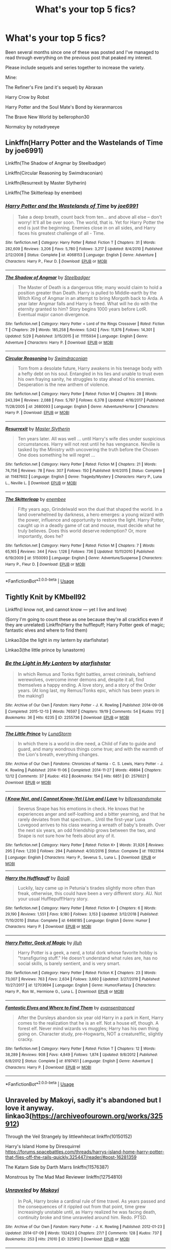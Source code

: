 #+TITLE: What's your top 5 fics?

* What's your top 5 fics?
:PROPERTIES:
:Author: tyler-p-wilson
:Score: 11
:DateUnix: 1594039332.0
:DateShort: 2020-Jul-06
:FlairText: Discussion
:END:
Been several months since one of these was posted and I've managed to read through everything on the previous post that peaked my interest.

Please include sequels and series together to increase the variety.

Mine:

The Refiner's Fire (and it's sequel) by Abraxan

Harry Crow by Robst

Harry Potter and the Soul Mate's Bond by kieranmarcos

The Brave New World by bellerophon30

Normalcy by notadryeeye


** Linkffn(Harry Potter and the Wastelands of Time by joe6991)

Linkffn(The Shadow of Angmar by Steelbadger)

Linkffn(Circular Reasoning by Swimdraconian)

Linkffn(Resurrexit by Master Slytherin)

Linkffn(The Skitterleap by enembee)
:PROPERTIES:
:Author: blandge
:Score: 4
:DateUnix: 1594051809.0
:DateShort: 2020-Jul-06
:END:

*** [[https://www.fanfiction.net/s/4068153/1/][*/Harry Potter and the Wastelands of Time/*]] by [[https://www.fanfiction.net/u/557425/joe6991][/joe6991/]]

#+begin_quote
  Take a deep breath, count back from ten... and above all else -- don't worry! It'll all be over soon. The world, that is. Yet for Harry Potter the end is just the beginning. Enemies close in on all sides, and Harry faces his greatest challenge of all - Time.
#+end_quote

^{/Site/:} ^{fanfiction.net} ^{*|*} ^{/Category/:} ^{Harry} ^{Potter} ^{*|*} ^{/Rated/:} ^{Fiction} ^{T} ^{*|*} ^{/Chapters/:} ^{31} ^{*|*} ^{/Words/:} ^{282,609} ^{*|*} ^{/Reviews/:} ^{3,206} ^{*|*} ^{/Favs/:} ^{5,780} ^{*|*} ^{/Follows/:} ^{3,217} ^{*|*} ^{/Updated/:} ^{8/4/2010} ^{*|*} ^{/Published/:} ^{2/12/2008} ^{*|*} ^{/Status/:} ^{Complete} ^{*|*} ^{/id/:} ^{4068153} ^{*|*} ^{/Language/:} ^{English} ^{*|*} ^{/Genre/:} ^{Adventure} ^{*|*} ^{/Characters/:} ^{Harry} ^{P.,} ^{Fleur} ^{D.} ^{*|*} ^{/Download/:} ^{[[http://www.ff2ebook.com/old/ffn-bot/index.php?id=4068153&source=ff&filetype=epub][EPUB]]} ^{or} ^{[[http://www.ff2ebook.com/old/ffn-bot/index.php?id=4068153&source=ff&filetype=mobi][MOBI]]}

--------------

[[https://www.fanfiction.net/s/11115934/1/][*/The Shadow of Angmar/*]] by [[https://www.fanfiction.net/u/5291694/Steelbadger][/Steelbadger/]]

#+begin_quote
  The Master of Death is a dangerous title; many would claim to hold a position greater than Death. Harry is pulled to Middle-earth by the Witch King of Angmar in an attempt to bring Morgoth back to Arda. A year later Angmar falls and Harry is freed. What will he do with the eternity granted to him? Story begins 1000 years before LotR. Eventual major canon divergence.
#+end_quote

^{/Site/:} ^{fanfiction.net} ^{*|*} ^{/Category/:} ^{Harry} ^{Potter} ^{+} ^{Lord} ^{of} ^{the} ^{Rings} ^{Crossover} ^{*|*} ^{/Rated/:} ^{Fiction} ^{T} ^{*|*} ^{/Chapters/:} ^{29} ^{*|*} ^{/Words/:} ^{185,258} ^{*|*} ^{/Reviews/:} ^{5,042} ^{*|*} ^{/Favs/:} ^{11,876} ^{*|*} ^{/Follows/:} ^{14,301} ^{*|*} ^{/Updated/:} ^{5/29} ^{*|*} ^{/Published/:} ^{3/15/2015} ^{*|*} ^{/id/:} ^{11115934} ^{*|*} ^{/Language/:} ^{English} ^{*|*} ^{/Genre/:} ^{Adventure} ^{*|*} ^{/Characters/:} ^{Harry} ^{P.} ^{*|*} ^{/Download/:} ^{[[http://www.ff2ebook.com/old/ffn-bot/index.php?id=11115934&source=ff&filetype=epub][EPUB]]} ^{or} ^{[[http://www.ff2ebook.com/old/ffn-bot/index.php?id=11115934&source=ff&filetype=mobi][MOBI]]}

--------------

[[https://www.fanfiction.net/s/2680093/1/][*/Circular Reasoning/*]] by [[https://www.fanfiction.net/u/513750/Swimdraconian][/Swimdraconian/]]

#+begin_quote
  Torn from a desolate future, Harry awakens in his teenage body with a hefty debt on his soul. Entangled in his lies and unable to trust even his own fraying sanity, he struggles to stay ahead of his enemies. Desperation is the new anthem of violence.
#+end_quote

^{/Site/:} ^{fanfiction.net} ^{*|*} ^{/Category/:} ^{Harry} ^{Potter} ^{*|*} ^{/Rated/:} ^{Fiction} ^{M} ^{*|*} ^{/Chapters/:} ^{28} ^{*|*} ^{/Words/:} ^{243,394} ^{*|*} ^{/Reviews/:} ^{2,088} ^{*|*} ^{/Favs/:} ^{5,787} ^{*|*} ^{/Follows/:} ^{6,378} ^{*|*} ^{/Updated/:} ^{4/16/2017} ^{*|*} ^{/Published/:} ^{11/28/2005} ^{*|*} ^{/id/:} ^{2680093} ^{*|*} ^{/Language/:} ^{English} ^{*|*} ^{/Genre/:} ^{Adventure/Horror} ^{*|*} ^{/Characters/:} ^{Harry} ^{P.} ^{*|*} ^{/Download/:} ^{[[http://www.ff2ebook.com/old/ffn-bot/index.php?id=2680093&source=ff&filetype=epub][EPUB]]} ^{or} ^{[[http://www.ff2ebook.com/old/ffn-bot/index.php?id=2680093&source=ff&filetype=mobi][MOBI]]}

--------------

[[https://www.fanfiction.net/s/11487602/1/][*/Resurrexit/*]] by [[https://www.fanfiction.net/u/471812/Master-Slytherin][/Master Slytherin/]]

#+begin_quote
  Ten years later. All was well ... until Harry's wife dies under suspicious circumstances. Harry will not rest until he has vengeance. Neville is tasked by the Ministry with uncovering the truth before the Chosen One does something he will regret ...
#+end_quote

^{/Site/:} ^{fanfiction.net} ^{*|*} ^{/Category/:} ^{Harry} ^{Potter} ^{*|*} ^{/Rated/:} ^{Fiction} ^{M} ^{*|*} ^{/Chapters/:} ^{21} ^{*|*} ^{/Words/:} ^{74,756} ^{*|*} ^{/Reviews/:} ^{78} ^{*|*} ^{/Favs/:} ^{307} ^{*|*} ^{/Follows/:} ^{150} ^{*|*} ^{/Published/:} ^{9/4/2015} ^{*|*} ^{/Status/:} ^{Complete} ^{*|*} ^{/id/:} ^{11487602} ^{*|*} ^{/Language/:} ^{English} ^{*|*} ^{/Genre/:} ^{Tragedy/Mystery} ^{*|*} ^{/Characters/:} ^{Harry} ^{P.,} ^{Luna} ^{L.,} ^{Neville} ^{L.} ^{*|*} ^{/Download/:} ^{[[http://www.ff2ebook.com/old/ffn-bot/index.php?id=11487602&source=ff&filetype=epub][EPUB]]} ^{or} ^{[[http://www.ff2ebook.com/old/ffn-bot/index.php?id=11487602&source=ff&filetype=mobi][MOBI]]}

--------------

[[https://www.fanfiction.net/s/5150093/1/][*/The Skitterleap/*]] by [[https://www.fanfiction.net/u/980211/enembee][/enembee/]]

#+begin_quote
  Fifty years ago, Grindelwald won the duel that shaped the world. In a land overwhelmed by darkness, a hero emerges: a young wizard with the power, influence and opportunity to restore the light. Harry Potter, caught up in a deadly game of cat and mouse, must decide what he truly believes. Does this world deserve redemption? Or, more importantly, does he?
#+end_quote

^{/Site/:} ^{fanfiction.net} ^{*|*} ^{/Category/:} ^{Harry} ^{Potter} ^{*|*} ^{/Rated/:} ^{Fiction} ^{M} ^{*|*} ^{/Chapters/:} ^{7} ^{*|*} ^{/Words/:} ^{65,165} ^{*|*} ^{/Reviews/:} ^{344} ^{*|*} ^{/Favs/:} ^{1,126} ^{*|*} ^{/Follows/:} ^{736} ^{*|*} ^{/Updated/:} ^{10/11/2010} ^{*|*} ^{/Published/:} ^{6/19/2009} ^{*|*} ^{/id/:} ^{5150093} ^{*|*} ^{/Language/:} ^{English} ^{*|*} ^{/Genre/:} ^{Adventure/Suspense} ^{*|*} ^{/Characters/:} ^{Harry} ^{P.,} ^{Fleur} ^{D.} ^{*|*} ^{/Download/:} ^{[[http://www.ff2ebook.com/old/ffn-bot/index.php?id=5150093&source=ff&filetype=epub][EPUB]]} ^{or} ^{[[http://www.ff2ebook.com/old/ffn-bot/index.php?id=5150093&source=ff&filetype=mobi][MOBI]]}

--------------

*FanfictionBot*^{2.0.0-beta} | [[https://github.com/tusing/reddit-ffn-bot/wiki/Usage][Usage]]
:PROPERTIES:
:Author: FanfictionBot
:Score: 2
:DateUnix: 1594051826.0
:DateShort: 2020-Jul-06
:END:


** Tightly Knit by KMbell92

Linkffn(I know not, and cannot know --- yet I live and love)

(Sorry I'm going to count these as one because they're all crackfics even if they are unrelated) Linkffn(Harry the hufflepuff; Harry Potter geek of magic; fantastic elves and where to find them)

Linkao3(be the light in my lantern by starfishstar)

Linkao3(the little prince by lunastorm)
:PROPERTIES:
:Author: wave-or-particle
:Score: 2
:DateUnix: 1594043934.0
:DateShort: 2020-Jul-06
:END:

*** [[https://archiveofourown.org/works/2255736][*/Be the Light in My Lantern/*]] by [[https://www.archiveofourown.org/users/starfishstar/pseuds/starfishstar][/starfishstar/]]

#+begin_quote
  In which Remus and Tonks fight battles, arrest criminals, befriend werewolves, overcome inner demons and, despite it all, find themselves a happy ending. A love story, and a story of the Order years. (At long last, my Remus/Tonks epic, which has been years in the making!)
#+end_quote

^{/Site/:} ^{Archive} ^{of} ^{Our} ^{Own} ^{*|*} ^{/Fandom/:} ^{Harry} ^{Potter} ^{-} ^{J.} ^{K.} ^{Rowling} ^{*|*} ^{/Published/:} ^{2014-09-06} ^{*|*} ^{/Completed/:} ^{2015-12-13} ^{*|*} ^{/Words/:} ^{76597} ^{*|*} ^{/Chapters/:} ^{19/19} ^{*|*} ^{/Comments/:} ^{54} ^{*|*} ^{/Kudos/:} ^{172} ^{*|*} ^{/Bookmarks/:} ^{36} ^{*|*} ^{/Hits/:} ^{6235} ^{*|*} ^{/ID/:} ^{2255736} ^{*|*} ^{/Download/:} ^{[[https://archiveofourown.org/downloads/2255736/Be%20the%20Light%20in%20My.epub?updated_at=1587865863][EPUB]]} ^{or} ^{[[https://archiveofourown.org/downloads/2255736/Be%20the%20Light%20in%20My.mobi?updated_at=1587865863][MOBI]]}

--------------

[[https://archiveofourown.org/works/2576021][*/The Little Prince/*]] by [[https://www.archiveofourown.org/users/LunaStorm/pseuds/LunaStorm][/LunaStorm/]]

#+begin_quote
  In which there is a world in dire need, a Child of Fate to guide and guard, and many wondrous things come true; and with the warmth of the Lion's breath, everything changes.
#+end_quote

^{/Site/:} ^{Archive} ^{of} ^{Our} ^{Own} ^{*|*} ^{/Fandoms/:} ^{Chronicles} ^{of} ^{Narnia} ^{-} ^{C.} ^{S.} ^{Lewis,} ^{Harry} ^{Potter} ^{-} ^{J.} ^{K.} ^{Rowling} ^{*|*} ^{/Published/:} ^{2014-11-06} ^{*|*} ^{/Completed/:} ^{2014-11-27} ^{*|*} ^{/Words/:} ^{49894} ^{*|*} ^{/Chapters/:} ^{12/12} ^{*|*} ^{/Comments/:} ^{37} ^{*|*} ^{/Kudos/:} ^{452} ^{*|*} ^{/Bookmarks/:} ^{154} ^{*|*} ^{/Hits/:} ^{6851} ^{*|*} ^{/ID/:} ^{2576021} ^{*|*} ^{/Download/:} ^{[[https://archiveofourown.org/downloads/2576021/The%20Little%20Prince.epub?updated_at=1572860677][EPUB]]} ^{or} ^{[[https://archiveofourown.org/downloads/2576021/The%20Little%20Prince.mobi?updated_at=1572860677][MOBI]]}

--------------

[[https://www.fanfiction.net/s/11923164/1/][*/I Know Not, and I Cannot Know--Yet I Live and I Love/*]] by [[https://www.fanfiction.net/u/7794370/billowsandsmoke][/billowsandsmoke/]]

#+begin_quote
  Severus Snape has his emotions in check. He knows that he experiences anger and self-loathing and a bitter yearning, and that he rarely deviates from that spectrum... Until the first-year Luna Lovegood arrives to his class wearing a wreath of baby's breath. Over the next six years, an odd friendship grows between the two, and Snape is not sure how he feels about any of it.
#+end_quote

^{/Site/:} ^{fanfiction.net} ^{*|*} ^{/Category/:} ^{Harry} ^{Potter} ^{*|*} ^{/Rated/:} ^{Fiction} ^{K+} ^{*|*} ^{/Words/:} ^{31,926} ^{*|*} ^{/Reviews/:} ^{295} ^{*|*} ^{/Favs/:} ^{1,230} ^{*|*} ^{/Follows/:} ^{294} ^{*|*} ^{/Published/:} ^{4/30/2016} ^{*|*} ^{/Status/:} ^{Complete} ^{*|*} ^{/id/:} ^{11923164} ^{*|*} ^{/Language/:} ^{English} ^{*|*} ^{/Characters/:} ^{Harry} ^{P.,} ^{Severus} ^{S.,} ^{Luna} ^{L.} ^{*|*} ^{/Download/:} ^{[[http://www.ff2ebook.com/old/ffn-bot/index.php?id=11923164&source=ff&filetype=epub][EPUB]]} ^{or} ^{[[http://www.ff2ebook.com/old/ffn-bot/index.php?id=11923164&source=ff&filetype=mobi][MOBI]]}

--------------

[[https://www.fanfiction.net/s/6466185/1/][*/Harry the Hufflepuff/*]] by [[https://www.fanfiction.net/u/943028/BajaB][/BajaB/]]

#+begin_quote
  Luckily, lazy came up in Petunia's tirades slightly more often than freak, otherwise, this could have been a very different story. AU. Not your usual Hufflepuff!Harry story.
#+end_quote

^{/Site/:} ^{fanfiction.net} ^{*|*} ^{/Category/:} ^{Harry} ^{Potter} ^{*|*} ^{/Rated/:} ^{Fiction} ^{K+} ^{*|*} ^{/Chapters/:} ^{6} ^{*|*} ^{/Words/:} ^{29,190} ^{*|*} ^{/Reviews/:} ^{1,551} ^{*|*} ^{/Favs/:} ^{9,180} ^{*|*} ^{/Follows/:} ^{3,153} ^{*|*} ^{/Updated/:} ^{3/12/2018} ^{*|*} ^{/Published/:} ^{11/10/2010} ^{*|*} ^{/Status/:} ^{Complete} ^{*|*} ^{/id/:} ^{6466185} ^{*|*} ^{/Language/:} ^{English} ^{*|*} ^{/Genre/:} ^{Humor} ^{*|*} ^{/Characters/:} ^{Harry} ^{P.} ^{*|*} ^{/Download/:} ^{[[http://www.ff2ebook.com/old/ffn-bot/index.php?id=6466185&source=ff&filetype=epub][EPUB]]} ^{or} ^{[[http://www.ff2ebook.com/old/ffn-bot/index.php?id=6466185&source=ff&filetype=mobi][MOBI]]}

--------------

[[https://www.fanfiction.net/s/12703694/1/][*/Harry Potter, Geek of Magic/*]] by [[https://www.fanfiction.net/u/9395907/jlluh][/jlluh/]]

#+begin_quote
  Harry Potter is a geek, a nerd, a total dork whose favorite hobby is "transfiguring stuff." He doesn't understand what rules are, has no social skills, is barely sentient, and is very smart.
#+end_quote

^{/Site/:} ^{fanfiction.net} ^{*|*} ^{/Category/:} ^{Harry} ^{Potter} ^{*|*} ^{/Rated/:} ^{Fiction} ^{K} ^{*|*} ^{/Chapters/:} ^{23} ^{*|*} ^{/Words/:} ^{73,007} ^{*|*} ^{/Reviews/:} ^{763} ^{*|*} ^{/Favs/:} ^{2,634} ^{*|*} ^{/Follows/:} ^{3,660} ^{*|*} ^{/Updated/:} ^{3/27/2019} ^{*|*} ^{/Published/:} ^{10/27/2017} ^{*|*} ^{/id/:} ^{12703694} ^{*|*} ^{/Language/:} ^{English} ^{*|*} ^{/Genre/:} ^{Humor/Fantasy} ^{*|*} ^{/Characters/:} ^{Harry} ^{P.,} ^{Ron} ^{W.,} ^{Hermione} ^{G.,} ^{Luna} ^{L.} ^{*|*} ^{/Download/:} ^{[[http://www.ff2ebook.com/old/ffn-bot/index.php?id=12703694&source=ff&filetype=epub][EPUB]]} ^{or} ^{[[http://www.ff2ebook.com/old/ffn-bot/index.php?id=12703694&source=ff&filetype=mobi][MOBI]]}

--------------

[[https://www.fanfiction.net/s/8197451/1/][*/Fantastic Elves and Where to Find Them/*]] by [[https://www.fanfiction.net/u/651163/evansentranced][/evansentranced/]]

#+begin_quote
  After the Dursleys abandon six year old Harry in a park in Kent, Harry comes to the realization that he is an elf. Not a house elf, though. A forest elf. Never mind wizards vs muggles; Harry has his own thing going on. Character study, pre-Hogwarts, NOT a creature!fic, slightly cracky.
#+end_quote

^{/Site/:} ^{fanfiction.net} ^{*|*} ^{/Category/:} ^{Harry} ^{Potter} ^{*|*} ^{/Rated/:} ^{Fiction} ^{T} ^{*|*} ^{/Chapters/:} ^{12} ^{*|*} ^{/Words/:} ^{38,289} ^{*|*} ^{/Reviews/:} ^{908} ^{*|*} ^{/Favs/:} ^{4,849} ^{*|*} ^{/Follows/:} ^{1,874} ^{*|*} ^{/Updated/:} ^{9/8/2012} ^{*|*} ^{/Published/:} ^{6/8/2012} ^{*|*} ^{/Status/:} ^{Complete} ^{*|*} ^{/id/:} ^{8197451} ^{*|*} ^{/Language/:} ^{English} ^{*|*} ^{/Genre/:} ^{Adventure} ^{*|*} ^{/Characters/:} ^{Harry} ^{P.} ^{*|*} ^{/Download/:} ^{[[http://www.ff2ebook.com/old/ffn-bot/index.php?id=8197451&source=ff&filetype=epub][EPUB]]} ^{or} ^{[[http://www.ff2ebook.com/old/ffn-bot/index.php?id=8197451&source=ff&filetype=mobi][MOBI]]}

--------------

*FanfictionBot*^{2.0.0-beta} | [[https://github.com/tusing/reddit-ffn-bot/wiki/Usage][Usage]]
:PROPERTIES:
:Author: FanfictionBot
:Score: 2
:DateUnix: 1594043978.0
:DateShort: 2020-Jul-06
:END:


** Unraveled by Makoyi, sadly it's abandoned but I love it anyway. linkao3([[https://archiveofourown.org/works/325912]])

Through the Veil Strangely by littlewhitecat linkffn(10150152)

Harry's Island Home by Diresquirrel [[https://forums.spacebattles.com/threads/harrys-island-home-harry-potter-that-flies-off-the-rails-quickly.325447/reader/#post-16281359]]

The Katarn Side by Darth Marrs linkffn(11576387)

Monstrous by The Mad Mad Reviewer linkffn(12754810)
:PROPERTIES:
:Author: iheartlucius
:Score: 2
:DateUnix: 1594046411.0
:DateShort: 2020-Jul-06
:END:

*** [[https://archiveofourown.org/works/325912][*/Unraveled/*]] by [[https://www.archiveofourown.org/users/Makoyi/pseuds/Makoyi][/Makoyi/]]

#+begin_quote
  In PoA, Harry broke a cardinal rule of time travel. As years passed and the consequences of it rippled out from that point, time grew increasingly unstable until, as Harry realized he was facing death, continuity broke and time unraveled around him. Redo. PTSD.
#+end_quote

^{/Site/:} ^{Archive} ^{of} ^{Our} ^{Own} ^{*|*} ^{/Fandom/:} ^{Harry} ^{Potter} ^{-} ^{J.} ^{K.} ^{Rowling} ^{*|*} ^{/Published/:} ^{2012-01-23} ^{*|*} ^{/Updated/:} ^{2014-07-09} ^{*|*} ^{/Words/:} ^{132423} ^{*|*} ^{/Chapters/:} ^{27/?} ^{*|*} ^{/Comments/:} ^{128} ^{*|*} ^{/Kudos/:} ^{737} ^{*|*} ^{/Bookmarks/:} ^{253} ^{*|*} ^{/Hits/:} ^{21010} ^{*|*} ^{/ID/:} ^{325912} ^{*|*} ^{/Download/:} ^{[[https://archiveofourown.org/downloads/325912/Unraveled.epub?updated_at=1523663246][EPUB]]} ^{or} ^{[[https://archiveofourown.org/downloads/325912/Unraveled.mobi?updated_at=1523663246][MOBI]]}

--------------

[[https://www.fanfiction.net/s/10150152/1/][*/Through the Veil Strangely/*]] by [[https://www.fanfiction.net/u/2085009/littlewhitecat][/littlewhitecat/]]

#+begin_quote
  When Sirius falls through the Veil in the Department of Mysteries Harry attempts to nose-dive after him. A strange encounter for Harry radically changes his world view;why worry about a Dark Lord when there's a good book to explore?
#+end_quote

^{/Site/:} ^{fanfiction.net} ^{*|*} ^{/Category/:} ^{Harry} ^{Potter} ^{+} ^{Warhammer} ^{Crossover} ^{*|*} ^{/Rated/:} ^{Fiction} ^{T} ^{*|*} ^{/Chapters/:} ^{6} ^{*|*} ^{/Words/:} ^{70,340} ^{*|*} ^{/Reviews/:} ^{379} ^{*|*} ^{/Favs/:} ^{1,914} ^{*|*} ^{/Follows/:} ^{1,376} ^{*|*} ^{/Updated/:} ^{11/16/2015} ^{*|*} ^{/Published/:} ^{2/28/2014} ^{*|*} ^{/Status/:} ^{Complete} ^{*|*} ^{/id/:} ^{10150152} ^{*|*} ^{/Language/:} ^{English} ^{*|*} ^{/Genre/:} ^{Adventure/Humor} ^{*|*} ^{/Download/:} ^{[[http://www.ff2ebook.com/old/ffn-bot/index.php?id=10150152&source=ff&filetype=epub][EPUB]]} ^{or} ^{[[http://www.ff2ebook.com/old/ffn-bot/index.php?id=10150152&source=ff&filetype=mobi][MOBI]]}

--------------

[[https://www.fanfiction.net/s/11576387/1/][*/The Katarn Side/*]] by [[https://www.fanfiction.net/u/1229909/Darth-Marrs][/Darth Marrs/]]

#+begin_quote
  An aged, broken Jedi general came to Earth hoping to retire. However, when he went to a park and saw a young boy with unlimited Force potential getting the snot beat out of him, he knew the Force was not through making his life interesting.
#+end_quote

^{/Site/:} ^{fanfiction.net} ^{*|*} ^{/Category/:} ^{Star} ^{Wars} ^{+} ^{Harry} ^{Potter} ^{Crossover} ^{*|*} ^{/Rated/:} ^{Fiction} ^{T} ^{*|*} ^{/Chapters/:} ^{32} ^{*|*} ^{/Words/:} ^{137,628} ^{*|*} ^{/Reviews/:} ^{3,409} ^{*|*} ^{/Favs/:} ^{6,245} ^{*|*} ^{/Follows/:} ^{5,200} ^{*|*} ^{/Updated/:} ^{6/25/2016} ^{*|*} ^{/Published/:} ^{10/24/2015} ^{*|*} ^{/Status/:} ^{Complete} ^{*|*} ^{/id/:} ^{11576387} ^{*|*} ^{/Language/:} ^{English} ^{*|*} ^{/Genre/:} ^{Adventure/Fantasy} ^{*|*} ^{/Download/:} ^{[[http://www.ff2ebook.com/old/ffn-bot/index.php?id=11576387&source=ff&filetype=epub][EPUB]]} ^{or} ^{[[http://www.ff2ebook.com/old/ffn-bot/index.php?id=11576387&source=ff&filetype=mobi][MOBI]]}

--------------

[[https://www.fanfiction.net/s/12754810/1/][*/Monstrous/*]] by [[https://www.fanfiction.net/u/699762/The-Mad-Mad-Reviewer][/The Mad Mad Reviewer/]]

#+begin_quote
  Something new has arrived in the Forbidden Forest, and the Boy-Who-Lived never arrived at Hogwarts.
#+end_quote

^{/Site/:} ^{fanfiction.net} ^{*|*} ^{/Category/:} ^{Harry} ^{Potter} ^{*|*} ^{/Rated/:} ^{Fiction} ^{T} ^{*|*} ^{/Words/:} ^{33,831} ^{*|*} ^{/Reviews/:} ^{223} ^{*|*} ^{/Favs/:} ^{2,738} ^{*|*} ^{/Follows/:} ^{931} ^{*|*} ^{/Published/:} ^{12/10/2017} ^{*|*} ^{/Status/:} ^{Complete} ^{*|*} ^{/id/:} ^{12754810} ^{*|*} ^{/Language/:} ^{English} ^{*|*} ^{/Genre/:} ^{Adventure} ^{*|*} ^{/Download/:} ^{[[http://www.ff2ebook.com/old/ffn-bot/index.php?id=12754810&source=ff&filetype=epub][EPUB]]} ^{or} ^{[[http://www.ff2ebook.com/old/ffn-bot/index.php?id=12754810&source=ff&filetype=mobi][MOBI]]}

--------------

*FanfictionBot*^{2.0.0-beta} | [[https://github.com/tusing/reddit-ffn-bot/wiki/Usage][Usage]]
:PROPERTIES:
:Author: FanfictionBot
:Score: 2
:DateUnix: 1594046427.0
:DateShort: 2020-Jul-06
:END:


** Linkao3([[https://archiveofourown.org/works/11914698/chapters/26923794]]; [[https://archiveofourown.org/works/9167785/chapters/20815621]]; [[https://archiveofourown.org/series/631214]]) Linkffn([[https://m.fanfiction.net/s/10847788/1/]])
:PROPERTIES:
:Author: justadormie
:Score: 2
:DateUnix: 1594058318.0
:DateShort: 2020-Jul-06
:END:


** I really love [[https://archiveofourown.org/users/oliversnape/pseuds/oliversnape][Oliversnape's]] work - lots of great Harry and Snape interactions.

linkao3(329404)

My favorite Hermione fic is [[https://archiveofourown.org/works/7944847][Six Pomegranate Seeds]] by Seselt - Hermione's totally badass in this series and so smart. It is complete and has a sequel.

linkao3(7944847)

Dudley's Memories by [[https://archiveofourown.org/users/Paganaidd/pseuds/Paganaidd][Paganaidd]]

I really like this story about Harry and Dudley meeting when they are older. It is part of a series, so if you like this one, there is more.

linkao3(601542)

I've been reading this story ([[https://www.fanfiction.net/s/13052940/1/The-Bureaucratic-Error][The Bureaucratic Error]]) about Remus Lupin being thrust back in time as a way to understand his character better. I love the nuance and insight Iniga lends to his characterization. It is a WIP and updated regularly.

linkffn(13052940)

I really liked [[https://archiveofourown.org/works/4787432][Fractured Skies by Orphan Account]] - it features a deaf Sirius and the way signing is portrayed seems to really capture the poetry of the language. The story beautifully conveys the challenges of living on the fringe ... the otherness (not just Sirius, but also Lupin). Also, I loved how the Marauder's story was made mundane (not magical) with links to the original stories woven in. It is slash and has a sequel that is also good.

linkao3(10954928)

The [[https://archiveofourown.org/series/755028][Linear Circle series]] is really brilliant - packed with great nerdy information and there's a plot twist that totally caught me by surprise.

[[https://archiveofourown.org/series/755028][linkao3(755028]])

[[https://www.fanfiction.net/s/4594634/1/][Finding Himself]] is about Cedric surviving the graveyard battle, but seriously injured. It is very well-written.

linkffn(4594634)

Edited: Oops! I didn't limit myself to 5. I shouldn't have said that! Pretend I didn't say that!
:PROPERTIES:
:Author: HegemoneMilo
:Score: 2
:DateUnix: 1594065053.0
:DateShort: 2020-Jul-07
:END:

*** [[https://archiveofourown.org/works/329404][*/The Definition of Home by oliversnape/*]] by [[https://www.archiveofourown.org/users/oliversnape/pseuds/oliversnape][/oliversnape/]]

#+begin_quote
  Harry runs into Snape while trying to find the definition of home, and finds himself drawn into Snape's summer Order task by the headmaster, looking for a location outside of London. Along the way, he and Snape learn a few new definitions themselves.
#+end_quote

^{/Site/:} ^{Archive} ^{of} ^{Our} ^{Own} ^{*|*} ^{/Fandom/:} ^{Harry} ^{Potter} ^{-} ^{J.} ^{K.} ^{Rowling} ^{*|*} ^{/Published/:} ^{2010-04-08} ^{*|*} ^{/Completed/:} ^{2010-04-08} ^{*|*} ^{/Words/:} ^{75624} ^{*|*} ^{/Chapters/:} ^{14/14} ^{*|*} ^{/Comments/:} ^{51} ^{*|*} ^{/Kudos/:} ^{897} ^{*|*} ^{/Bookmarks/:} ^{182} ^{*|*} ^{/Hits/:} ^{19017} ^{*|*} ^{/ID/:} ^{329404} ^{*|*} ^{/Download/:} ^{[[https://archiveofourown.org/downloads/329404/The%20Definition%20of%20Home.epub?updated_at=1387489292][EPUB]]} ^{or} ^{[[https://archiveofourown.org/downloads/329404/The%20Definition%20of%20Home.mobi?updated_at=1387489292][MOBI]]}

--------------

[[https://archiveofourown.org/works/7944847][*/Six Pomegranate Seeds/*]] by [[https://www.archiveofourown.org/users/Seselt/pseuds/Seselt][/Seselt/]]

#+begin_quote
  At the end, something happened. Hermione clutches at one fraying thread, uncertain whether she is Arachne or Persephone. What she does know is that she will keep fighting to protect her friends even if she must walk a dark path.
#+end_quote

^{/Site/:} ^{Archive} ^{of} ^{Our} ^{Own} ^{*|*} ^{/Fandom/:} ^{Harry} ^{Potter} ^{-} ^{J.} ^{K.} ^{Rowling} ^{*|*} ^{/Published/:} ^{2016-09-03} ^{*|*} ^{/Completed/:} ^{2018-09-26} ^{*|*} ^{/Words/:} ^{185965} ^{*|*} ^{/Chapters/:} ^{46/46} ^{*|*} ^{/Comments/:} ^{1300} ^{*|*} ^{/Kudos/:} ^{3243} ^{*|*} ^{/Bookmarks/:} ^{977} ^{*|*} ^{/Hits/:} ^{57405} ^{*|*} ^{/ID/:} ^{7944847} ^{*|*} ^{/Download/:} ^{[[https://archiveofourown.org/downloads/7944847/Six%20Pomegranate%20Seeds.epub?updated_at=1589781499][EPUB]]} ^{or} ^{[[https://archiveofourown.org/downloads/7944847/Six%20Pomegranate%20Seeds.mobi?updated_at=1589781499][MOBI]]}

--------------

[[https://archiveofourown.org/works/601542][*/Dudley's Memories/*]] by [[https://www.archiveofourown.org/users/Paganaidd/pseuds/Paganaidd][/Paganaidd/]]

#+begin_quote
  Minerva needs help delivering another letter to #4 Privet Drive. At forty, Dudley is not at all what Harry expects. A long overdue conversation ensues. DH cannon compliant, but probably not the way you think. Prologue to "Snape's Memories".
#+end_quote

^{/Site/:} ^{Archive} ^{of} ^{Our} ^{Own} ^{*|*} ^{/Fandom/:} ^{Harry} ^{Potter} ^{-} ^{J.} ^{K.} ^{Rowling} ^{*|*} ^{/Published/:} ^{2012-12-21} ^{*|*} ^{/Completed/:} ^{2012-12-21} ^{*|*} ^{/Words/:} ^{11650} ^{*|*} ^{/Chapters/:} ^{5/5} ^{*|*} ^{/Comments/:} ^{43} ^{*|*} ^{/Kudos/:} ^{988} ^{*|*} ^{/Bookmarks/:} ^{196} ^{*|*} ^{/Hits/:} ^{13852} ^{*|*} ^{/ID/:} ^{601542} ^{*|*} ^{/Download/:} ^{[[https://archiveofourown.org/downloads/601542/Dudleys%20Memories.epub?updated_at=1506719338][EPUB]]} ^{or} ^{[[https://archiveofourown.org/downloads/601542/Dudleys%20Memories.mobi?updated_at=1506719338][MOBI]]}

--------------

[[https://archiveofourown.org/works/11284494][*/Of a Linear Circle - Part I/*]] by [[https://www.archiveofourown.org/users/flamethrower/pseuds/flamethrower][/flamethrower/]]

#+begin_quote
  In September of 1971, Severus Snape finds a forgotten portrait of the Slytherin family in a dark corner of the Slytherin Common Room. At the time, he has no idea that talking portrait will affect the rest of his life.
#+end_quote

^{/Site/:} ^{Archive} ^{of} ^{Our} ^{Own} ^{*|*} ^{/Fandom/:} ^{Harry} ^{Potter} ^{-} ^{J.} ^{K.} ^{Rowling} ^{*|*} ^{/Published/:} ^{2017-06-23} ^{*|*} ^{/Completed/:} ^{2017-07-04} ^{*|*} ^{/Words/:} ^{107176} ^{*|*} ^{/Chapters/:} ^{16/16} ^{*|*} ^{/Comments/:} ^{1103} ^{*|*} ^{/Kudos/:} ^{3912} ^{*|*} ^{/Bookmarks/:} ^{477} ^{*|*} ^{/Hits/:} ^{71021} ^{*|*} ^{/ID/:} ^{11284494} ^{*|*} ^{/Download/:} ^{[[https://archiveofourown.org/downloads/11284494/Of%20a%20Linear%20Circle%20-.epub?updated_at=1590602583][EPUB]]} ^{or} ^{[[https://archiveofourown.org/downloads/11284494/Of%20a%20Linear%20Circle%20-.mobi?updated_at=1590602583][MOBI]]}

--------------

[[https://www.fanfiction.net/s/13052940/1/][*/The Bureaucratic Error/*]] by [[https://www.fanfiction.net/u/49515/Iniga][/Iniga/]]

#+begin_quote
  After his death, Remus finds himself 5 years in the past, having undone Voldemort's defeat and Teddy's birth. He's going to need his old friend Sirius to help him with this one.
#+end_quote

^{/Site/:} ^{fanfiction.net} ^{*|*} ^{/Category/:} ^{Harry} ^{Potter} ^{*|*} ^{/Rated/:} ^{Fiction} ^{T} ^{*|*} ^{/Chapters/:} ^{82} ^{*|*} ^{/Words/:} ^{357,876} ^{*|*} ^{/Reviews/:} ^{1,409} ^{*|*} ^{/Favs/:} ^{685} ^{*|*} ^{/Follows/:} ^{1,091} ^{*|*} ^{/Updated/:} ^{6/28} ^{*|*} ^{/Published/:} ^{9/1/2018} ^{*|*} ^{/id/:} ^{13052940} ^{*|*} ^{/Language/:} ^{English} ^{*|*} ^{/Genre/:} ^{Friendship/Family} ^{*|*} ^{/Characters/:} ^{Sirius} ^{B.,} ^{Remus} ^{L.,} ^{N.} ^{Tonks} ^{*|*} ^{/Download/:} ^{[[http://www.ff2ebook.com/old/ffn-bot/index.php?id=13052940&source=ff&filetype=epub][EPUB]]} ^{or} ^{[[http://www.ff2ebook.com/old/ffn-bot/index.php?id=13052940&source=ff&filetype=mobi][MOBI]]}

--------------

[[https://www.fanfiction.net/s/4594634/1/][*/FINDING HIMSELF/*]] by [[https://www.fanfiction.net/u/106720/Minisinoo][/Minisinoo/]]

#+begin_quote
  The-Boy-Who-Almost-Died has to figure out what it means that he didn't. Harry's tumultuous 5th year at Hogwarts is Cedric's 7th and final. Bound together by shared trauma, both boys fall under Ministry suspicion ... Who is Cedric Diggory? Cedric!Lives AU
#+end_quote

^{/Site/:} ^{fanfiction.net} ^{*|*} ^{/Category/:} ^{Harry} ^{Potter} ^{*|*} ^{/Rated/:} ^{Fiction} ^{M} ^{*|*} ^{/Chapters/:} ^{40} ^{*|*} ^{/Words/:} ^{350,952} ^{*|*} ^{/Reviews/:} ^{1,015} ^{*|*} ^{/Favs/:} ^{1,960} ^{*|*} ^{/Follows/:} ^{486} ^{*|*} ^{/Updated/:} ^{11/19/2008} ^{*|*} ^{/Published/:} ^{10/13/2008} ^{*|*} ^{/Status/:} ^{Complete} ^{*|*} ^{/id/:} ^{4594634} ^{*|*} ^{/Language/:} ^{English} ^{*|*} ^{/Genre/:} ^{Suspense/Romance} ^{*|*} ^{/Characters/:} ^{Cedric} ^{D.,} ^{Hermione} ^{G.} ^{*|*} ^{/Download/:} ^{[[http://www.ff2ebook.com/old/ffn-bot/index.php?id=4594634&source=ff&filetype=epub][EPUB]]} ^{or} ^{[[http://www.ff2ebook.com/old/ffn-bot/index.php?id=4594634&source=ff&filetype=mobi][MOBI]]}

--------------

*FanfictionBot*^{2.0.0-beta} | [[https://github.com/tusing/reddit-ffn-bot/wiki/Usage][Usage]]
:PROPERTIES:
:Author: FanfictionBot
:Score: 3
:DateUnix: 1594065066.0
:DateShort: 2020-Jul-07
:END:


** [[https://www.fanfiction.net/s/4068063/1/Of-Quidditch-Pants-and-Persuasion][Of Quidditch Pants and Persuasion]] by It's Just Not Flowing

[[https://www.fanfiction.net/s/6574535/1/Unlike-a-Sister][Unlike a Sister]] by MADharmony

[[https://www.fanfiction.net/s/9238861/1/Applied-Cultural-Anthropology-or][Applied Cultural Anthropology, or How I Learned to Stop Worrying and Love the Cruciatus]] by jacobk

[[https://www.fanfiction.net/s/13323228/1/REPOST-Vox-Corporis-Original-Author-MissAnnThropic-NOT-MY-STORY][Vox Corporis]] by MissAnnThropic

[[https://www.fanfiction.net/s/3993848/1/Games-are-afoot][Games are Afoot]] by grumpy grizzly

Of those listed above, sadly only two of them are completed. (Of Quidditch Pants and Persuasion and Vox Corporis. Even though Games are Afoot is said to be completed, the last chapter makes me think that the author kind of lost interest in the story due to it being extremely short and subpar compared to the first 54 chapters.)\\
Three of the stories listed (Of Quidditch Pants and Persuasion, Unlike a Sister, and Vox Corporis are Harry/Hermione stories; Applied Cultural Anthropology doesn't have a set pairing (at least, not that I can remember), while Games are Afoot is a Charlie/Hermione romance story.
:PROPERTIES:
:Author: emong757
:Score: 2
:DateUnix: 1594040859.0
:DateShort: 2020-Jul-06
:END:


** 1. [[https://www.fanfiction.net/s/11191235/1/Harry-Potter-and-the-Prince-of-Slytherin][Harry Potter and the Prince of Slytherin]]
2. [[https://archiveofourown.org/series/346100][Perfectly Normal]]
3. [[https://www.fanfiction.net/s/13507192/1/Harry-Potter-and-The-Ashes-of-Chaos][Harry Potter and The Ashes of Chaos]]
4. [[https://www.fanfiction.net/s/12594946/1/Harry-Potter-and-the-Spiteful-Sorting-Hat][Harry Potter and the Spiteful Sorting Hat]]
5. [[https://www.fanfiction.net/s/13140418/1/Harry-Potter-and-the-International-Triwizard-Tournament][Harry Potter and the International Triwizard Tournament]]
:PROPERTIES:
:Author: EloImFizzy
:Score: 1
:DateUnix: 1594066881.0
:DateShort: 2020-Jul-07
:END:


** linkffn(A Stricken Lament)

linkffn(James Potter and the Sword of Gryffindor) and all its sequels

linkffn(A Better Man)

linkffn(Backward With Purpose Part I: Always and Always)

and The Scarlet Pimpernel - [[http://redhen-publications.com/pimpernel.html]]
:PROPERTIES:
:Author: KWrite1787
:Score: 1
:DateUnix: 1594075299.0
:DateShort: 2020-Jul-07
:END:

*** [[https://www.fanfiction.net/s/11269724/1/][*/A Stricken Lament/*]] by [[https://www.fanfiction.net/u/1156945/Muffliato][/Muffliato/]]

#+begin_quote
  Wizarding Britain had long since vanquished Voldemort's darkness and had been born anew. But all it takes is a butchered unicorn in Leicester Square to set the past and present aflame. For what happens when Harry Potter can't save the day? --- Ron-centric Auror mystery, Harry-Ron friendship, and canon ships.
#+end_quote

^{/Site/:} ^{fanfiction.net} ^{*|*} ^{/Category/:} ^{Harry} ^{Potter} ^{*|*} ^{/Rated/:} ^{Fiction} ^{K+} ^{*|*} ^{/Chapters/:} ^{35} ^{*|*} ^{/Words/:} ^{299,123} ^{*|*} ^{/Reviews/:} ^{609} ^{*|*} ^{/Favs/:} ^{293} ^{*|*} ^{/Follows/:} ^{422} ^{*|*} ^{/Updated/:} ^{6/12} ^{*|*} ^{/Published/:} ^{5/24/2015} ^{*|*} ^{/id/:} ^{11269724} ^{*|*} ^{/Language/:} ^{English} ^{*|*} ^{/Genre/:} ^{Crime/Drama} ^{*|*} ^{/Characters/:} ^{<Ron} ^{W.,} ^{Hermione} ^{G.>} ^{<Harry} ^{P.,} ^{Ginny} ^{W.>} ^{*|*} ^{/Download/:} ^{[[http://www.ff2ebook.com/old/ffn-bot/index.php?id=11269724&source=ff&filetype=epub][EPUB]]} ^{or} ^{[[http://www.ff2ebook.com/old/ffn-bot/index.php?id=11269724&source=ff&filetype=mobi][MOBI]]}

--------------

[[https://www.fanfiction.net/s/12621822/1/][*/James Potter and the Sword of Gryffindor/*]] by [[https://www.fanfiction.net/u/9615000/ColbiWest][/ColbiWest/]]

#+begin_quote
  When 11-year old James Potter is admitted in Hogwarts School of Witchcraft and Wizardry, he is not prepared to clash against prefect Lucius Malfoy, who devises a mysterious plot with the aid of the unlikeable first-year Severus Snape. Follow James as he and his three new friends, Sirius Black, Remus Lupin, and Peter Pettigrew, learn to work together against the growing evil.
#+end_quote

^{/Site/:} ^{fanfiction.net} ^{*|*} ^{/Category/:} ^{Harry} ^{Potter} ^{*|*} ^{/Rated/:} ^{Fiction} ^{K+} ^{*|*} ^{/Chapters/:} ^{14} ^{*|*} ^{/Words/:} ^{56,534} ^{*|*} ^{/Reviews/:} ^{33} ^{*|*} ^{/Favs/:} ^{24} ^{*|*} ^{/Follows/:} ^{18} ^{*|*} ^{/Updated/:} ^{11/12/2017} ^{*|*} ^{/Published/:} ^{8/20/2017} ^{*|*} ^{/Status/:} ^{Complete} ^{*|*} ^{/id/:} ^{12621822} ^{*|*} ^{/Language/:} ^{English} ^{*|*} ^{/Genre/:} ^{Adventure/Fantasy} ^{*|*} ^{/Characters/:} ^{Sirius} ^{B.,} ^{Remus} ^{L.,} ^{James} ^{P.,} ^{Peter} ^{P.} ^{*|*} ^{/Download/:} ^{[[http://www.ff2ebook.com/old/ffn-bot/index.php?id=12621822&source=ff&filetype=epub][EPUB]]} ^{or} ^{[[http://www.ff2ebook.com/old/ffn-bot/index.php?id=12621822&source=ff&filetype=mobi][MOBI]]}

--------------

[[https://www.fanfiction.net/s/2531438/1/][*/A Better Man/*]] by [[https://www.fanfiction.net/u/691996/Valandar][/Valandar/]]

#+begin_quote
  Vernon changed in the beginning to be a better man, thanks to a wish. How will this affect Harry, and the entire Wizarding World? Now complete! Please R&R. AU, HPGW, RWHG, RLNT
#+end_quote

^{/Site/:} ^{fanfiction.net} ^{*|*} ^{/Category/:} ^{Harry} ^{Potter} ^{*|*} ^{/Rated/:} ^{Fiction} ^{T} ^{*|*} ^{/Chapters/:} ^{54} ^{*|*} ^{/Words/:} ^{192,896} ^{*|*} ^{/Reviews/:} ^{1,795} ^{*|*} ^{/Favs/:} ^{2,783} ^{*|*} ^{/Follows/:} ^{990} ^{*|*} ^{/Updated/:} ^{9/5/2006} ^{*|*} ^{/Published/:} ^{8/12/2005} ^{*|*} ^{/Status/:} ^{Complete} ^{*|*} ^{/id/:} ^{2531438} ^{*|*} ^{/Language/:} ^{English} ^{*|*} ^{/Genre/:} ^{Drama} ^{*|*} ^{/Characters/:} ^{Ginny} ^{W.,} ^{Harry} ^{P.} ^{*|*} ^{/Download/:} ^{[[http://www.ff2ebook.com/old/ffn-bot/index.php?id=2531438&source=ff&filetype=epub][EPUB]]} ^{or} ^{[[http://www.ff2ebook.com/old/ffn-bot/index.php?id=2531438&source=ff&filetype=mobi][MOBI]]}

--------------

[[https://www.fanfiction.net/s/4101650/1/][*/Backward With Purpose Part I: Always and Always/*]] by [[https://www.fanfiction.net/u/386600/deadwoodpecker][/deadwoodpecker/]]

#+begin_quote
  AU. Harry, Ron, and Ginny send themselves back in time to avoid the destruction of everything they hold dear, and the deaths of everyone they love.
#+end_quote

^{/Site/:} ^{fanfiction.net} ^{*|*} ^{/Category/:} ^{Harry} ^{Potter} ^{*|*} ^{/Rated/:} ^{Fiction} ^{M} ^{*|*} ^{/Chapters/:} ^{55} ^{*|*} ^{/Words/:} ^{286,867} ^{*|*} ^{/Reviews/:} ^{4,811} ^{*|*} ^{/Favs/:} ^{7,272} ^{*|*} ^{/Follows/:} ^{2,763} ^{*|*} ^{/Updated/:} ^{9/28/2018} ^{*|*} ^{/Published/:} ^{2/28/2008} ^{*|*} ^{/Status/:} ^{Complete} ^{*|*} ^{/id/:} ^{4101650} ^{*|*} ^{/Language/:} ^{English} ^{*|*} ^{/Characters/:} ^{Harry} ^{P.,} ^{Ginny} ^{W.} ^{*|*} ^{/Download/:} ^{[[http://www.ff2ebook.com/old/ffn-bot/index.php?id=4101650&source=ff&filetype=epub][EPUB]]} ^{or} ^{[[http://www.ff2ebook.com/old/ffn-bot/index.php?id=4101650&source=ff&filetype=mobi][MOBI]]}

--------------

*FanfictionBot*^{2.0.0-beta} | [[https://github.com/tusing/reddit-ffn-bot/wiki/Usage][Usage]]
:PROPERTIES:
:Author: FanfictionBot
:Score: 1
:DateUnix: 1594075417.0
:DateShort: 2020-Jul-07
:END:


** linkao3(Evitative by vichan) This is a sub-favorite of the Dark! Harry genre, but I have to recommend it again because it's just that good.

linkao3(A Young Radical's Guide to Love by blamebrampton)

Sarcasm and Slytherin Series:

[[https://archiveofourown.org/series/863648][Sarcasm & Slytherin 1-5]]

5 1/2: linkao3(Harry Potter and the Secrets of Vipers Part 2) I'm so very grateful that the author decided to post the rest of Book 5.

linkao3(His Darkest Devotion by Lomonaaeren) Ongoing, and this isn't your typical snake fetish Harry/Voldemort. In fact, he isn't Voldemort at all.

linkffn(Democracy by starfox5) Again, I love seeing beloved characters like Percy Weasley in A Young Radical's Guide to Love change after the war. This is not Neville bashing, but watching his descent into the very thing he hates is interesting.

Honorable mentions(Because I couldn't just stop at five):

linkffn(Harry Potter & The Wizarding World: Book I - Dark Arts)

linkffn(The Serpent's Gaze by DictionaryWrites) The author comes up with original plots for the majority of the books, and the characters are interesting and compelling.

linkffn(Strange Reflections) The fic that made me like Harry/Hermione.

linkffn(Beyond the Pale) This fic gets way too much hate for no reason when it's a well written take on the WBWL genre. However, it is abandoned unfortunately.
:PROPERTIES:
:Author: smlt_101
:Score: 1
:DateUnix: 1594057735.0
:DateShort: 2020-Jul-06
:END:

*** [[https://archiveofourown.org/works/20049589][*/Evitative/*]] by [[https://www.archiveofourown.org/users/Vichan/pseuds/Vichan/users/Firebolt000/pseuds/Firebolt000/users/Siebenschlaefer/pseuds/Siebenschlaefer][/VichanFirebolt000Siebenschlaefer/]]

#+begin_quote
  In the summer before his fifth year at Hogwarts, Harry is drawn to a room in Grimmauld Place. Like the Gryffindor he is, he enters the room without fear. The room is a library, and Harry is surprised to find that he's eager to learn. Then he gets the bad news: he's been accidentally expelled from Hogwarts, and he needs to be sorted again. Everyone is confident that he'll go straight back to Gryffindor, but with what he's been learning, Harry's not so sure.
#+end_quote

^{/Site/:} ^{Archive} ^{of} ^{Our} ^{Own} ^{*|*} ^{/Fandom/:} ^{Harry} ^{Potter} ^{-} ^{J.} ^{K.} ^{Rowling} ^{*|*} ^{/Published/:} ^{2019-07-31} ^{*|*} ^{/Completed/:} ^{2020-02-17} ^{*|*} ^{/Words/:} ^{222452} ^{*|*} ^{/Chapters/:} ^{29/29} ^{*|*} ^{/Comments/:} ^{3045} ^{*|*} ^{/Kudos/:} ^{11124} ^{*|*} ^{/Bookmarks/:} ^{3263} ^{*|*} ^{/Hits/:} ^{163556} ^{*|*} ^{/ID/:} ^{20049589} ^{*|*} ^{/Download/:} ^{[[https://archiveofourown.org/downloads/20049589/Evitative.epub?updated_at=1593812516][EPUB]]} ^{or} ^{[[https://archiveofourown.org/downloads/20049589/Evitative.mobi?updated_at=1593812516][MOBI]]}

--------------

[[https://archiveofourown.org/works/24721513][*/Harry Potter and the Secrets of Vipers Part 2/*]] by [[https://www.archiveofourown.org/users/anonymousmagpie/pseuds/anonymousmagpie][/anonymousmagpie/]]

#+begin_quote
  The conclusion of the AO3 work Sarcasm and Slytherin. Chapters 1-16 are available here. https://archiveofourown.org/works/15848610/chapters/36912186This is Sunmoonandstars, back from the dead. Original work summary: Harry Potter returns for his fifth year at Hogwarts amidst an increasingly unstable political situation. And this year, for the first time, Hogwarts is no longer firmly under Albus Dumbledore's control. Threats inside and outside the school put pressure on some of Harry's closest friendships, and power struggles lie beneath the surface of every faction in the brewing conflict. At its center is the Potter family, and Harry's position is more critical, and more precarious, than ever.Happy reading everyone. I have no clue when book 6 is going to be done or ready to post but have at least the end of book 5 because it's been languishing on my hard drive for too long.
#+end_quote

^{/Site/:} ^{Archive} ^{of} ^{Our} ^{Own} ^{*|*} ^{/Fandom/:} ^{Harry} ^{Potter} ^{-} ^{J.} ^{K.} ^{Rowling} ^{*|*} ^{/Published/:} ^{2020-06-14} ^{*|*} ^{/Updated/:} ^{2020-06-14} ^{*|*} ^{/Words/:} ^{31670} ^{*|*} ^{/Chapters/:} ^{3/11} ^{*|*} ^{/Comments/:} ^{47} ^{*|*} ^{/Kudos/:} ^{109} ^{*|*} ^{/Bookmarks/:} ^{37} ^{*|*} ^{/Hits/:} ^{1282} ^{*|*} ^{/ID/:} ^{24721513} ^{*|*} ^{/Download/:} ^{[[https://archiveofourown.org/downloads/24721513/Harry%20Potter%20and%20the.epub?updated_at=1592161072][EPUB]]} ^{or} ^{[[https://archiveofourown.org/downloads/24721513/Harry%20Potter%20and%20the.mobi?updated_at=1592161072][MOBI]]}

--------------

[[https://archiveofourown.org/works/20704793][*/His Darkest Devotion/*]] by [[https://www.archiveofourown.org/users/Lomonaaeren/pseuds/Lomonaaeren][/Lomonaaeren/]]

#+begin_quote
  Harry Potter has been hiding in plain sight all his life, since he carries the soul-mark of Minister Tom Riddle on his arm---and a fulfilled soul-bond will double both partners' power. His parents and godfather are fugitives, members of the Order of the Phoenix, and Harry is a junior Ministry official feeding the Order what information he can. No one, least of all him, expects Harry to come to the sudden notice of Minister Riddle, or be drawn into a dangerous game of deception.
#+end_quote

^{/Site/:} ^{Archive} ^{of} ^{Our} ^{Own} ^{*|*} ^{/Fandom/:} ^{Harry} ^{Potter} ^{-} ^{J.} ^{K.} ^{Rowling} ^{*|*} ^{/Published/:} ^{2019-09-20} ^{*|*} ^{/Updated/:} ^{2020-06-11} ^{*|*} ^{/Words/:} ^{168443} ^{*|*} ^{/Chapters/:} ^{28/?} ^{*|*} ^{/Comments/:} ^{1825} ^{*|*} ^{/Kudos/:} ^{6909} ^{*|*} ^{/Bookmarks/:} ^{1656} ^{*|*} ^{/Hits/:} ^{130956} ^{*|*} ^{/ID/:} ^{20704793} ^{*|*} ^{/Download/:} ^{[[https://archiveofourown.org/downloads/20704793/His%20Darkest%20Devotion.epub?updated_at=1593899433][EPUB]]} ^{or} ^{[[https://archiveofourown.org/downloads/20704793/His%20Darkest%20Devotion.mobi?updated_at=1593899433][MOBI]]}

--------------

[[https://www.fanfiction.net/s/13072492/1/][*/Democracy/*]] by [[https://www.fanfiction.net/u/2548648/Starfox5][/Starfox5/]]

#+begin_quote
  AU. Neville Longbottom had good cause to be happy. Voldemort and his Death Eaters had been defeated. His parents had been avenged. He had taken his N.E.W.T.s and was now taking his seat in the Wizengamot. Unfortunately, some of his friends weren't content with restoring the status quo ante and demanded rather extensive reforms.
#+end_quote

^{/Site/:} ^{fanfiction.net} ^{*|*} ^{/Category/:} ^{Harry} ^{Potter} ^{*|*} ^{/Rated/:} ^{Fiction} ^{T} ^{*|*} ^{/Chapters/:} ^{5} ^{*|*} ^{/Words/:} ^{36,374} ^{*|*} ^{/Reviews/:} ^{215} ^{*|*} ^{/Favs/:} ^{593} ^{*|*} ^{/Follows/:} ^{307} ^{*|*} ^{/Updated/:} ^{9/25/2018} ^{*|*} ^{/Published/:} ^{9/22/2018} ^{*|*} ^{/Status/:} ^{Complete} ^{*|*} ^{/id/:} ^{13072492} ^{*|*} ^{/Language/:} ^{English} ^{*|*} ^{/Genre/:} ^{Drama} ^{*|*} ^{/Characters/:} ^{<Neville} ^{L.,} ^{Daphne} ^{G.>} ^{Harry} ^{P.,} ^{Hermione} ^{G.} ^{*|*} ^{/Download/:} ^{[[http://www.ff2ebook.com/old/ffn-bot/index.php?id=13072492&source=ff&filetype=epub][EPUB]]} ^{or} ^{[[http://www.ff2ebook.com/old/ffn-bot/index.php?id=13072492&source=ff&filetype=mobi][MOBI]]}

--------------

[[https://www.fanfiction.net/s/12123765/1/][*/Harry Potter & The Wizarding World: Book I - Dark Arts/*]] by [[https://www.fanfiction.net/u/8213033/Seprith-Li-Castia][/Seprith Li Castia/]]

#+begin_quote
  Harry Potter, a first year student at Hogwarts School, is caught up with his studies and school rivalries as he begins his first journey into true magic with the aid of his Defense Against the Dark Arts teacher, Professor Quirinus Quirrell. Meanwhile Neville Longbottom, the Boy-Who-Lived, faces a remnant of his past.
#+end_quote

^{/Site/:} ^{fanfiction.net} ^{*|*} ^{/Category/:} ^{Harry} ^{Potter} ^{*|*} ^{/Rated/:} ^{Fiction} ^{M} ^{*|*} ^{/Chapters/:} ^{20} ^{*|*} ^{/Words/:} ^{131,059} ^{*|*} ^{/Reviews/:} ^{195} ^{*|*} ^{/Favs/:} ^{481} ^{*|*} ^{/Follows/:} ^{449} ^{*|*} ^{/Updated/:} ^{1/15/2017} ^{*|*} ^{/Published/:} ^{8/28/2016} ^{*|*} ^{/Status/:} ^{Complete} ^{*|*} ^{/id/:} ^{12123765} ^{*|*} ^{/Language/:} ^{English} ^{*|*} ^{/Genre/:} ^{Drama/Adventure} ^{*|*} ^{/Characters/:} ^{Harry} ^{P.,} ^{Hermione} ^{G.,} ^{Q.} ^{Quirrell,} ^{Lisa} ^{T.} ^{*|*} ^{/Download/:} ^{[[http://www.ff2ebook.com/old/ffn-bot/index.php?id=12123765&source=ff&filetype=epub][EPUB]]} ^{or} ^{[[http://www.ff2ebook.com/old/ffn-bot/index.php?id=12123765&source=ff&filetype=mobi][MOBI]]}

--------------

[[https://www.fanfiction.net/s/11896247/1/][*/The Serpent's Gaze/*]] by [[https://www.fanfiction.net/u/1650948/DictionaryWrites][/DictionaryWrites/]]

#+begin_quote
  The pride of a Slytherin is in his resource and cunning, and in the serpent's discerning gaze. Slytherin!Harry, assorted ships. Heavy violence. No Lord Potter, no creature inheritance, no bashing - AU plots (no Riddle diary, no Department of Mysteries, no manipulative!Dumbledore, no Horcruxes). Character-focused and plot-heavy. Cross-posted to Ao3. POV between HP and SS.
#+end_quote

^{/Site/:} ^{fanfiction.net} ^{*|*} ^{/Category/:} ^{Harry} ^{Potter} ^{*|*} ^{/Rated/:} ^{Fiction} ^{M} ^{*|*} ^{/Chapters/:} ^{125} ^{*|*} ^{/Words/:} ^{357,626} ^{*|*} ^{/Reviews/:} ^{1,017} ^{*|*} ^{/Favs/:} ^{1,326} ^{*|*} ^{/Follows/:} ^{1,679} ^{*|*} ^{/Updated/:} ^{11/29/2018} ^{*|*} ^{/Published/:} ^{4/14/2016} ^{*|*} ^{/id/:} ^{11896247} ^{*|*} ^{/Language/:} ^{English} ^{*|*} ^{/Genre/:} ^{Adventure/Humor} ^{*|*} ^{/Characters/:} ^{Harry} ^{P.,} ^{Hermione} ^{G.,} ^{Draco} ^{M.,} ^{Severus} ^{S.} ^{*|*} ^{/Download/:} ^{[[http://www.ff2ebook.com/old/ffn-bot/index.php?id=11896247&source=ff&filetype=epub][EPUB]]} ^{or} ^{[[http://www.ff2ebook.com/old/ffn-bot/index.php?id=11896247&source=ff&filetype=mobi][MOBI]]}

--------------

*FanfictionBot*^{2.0.0-beta} | [[https://github.com/tusing/reddit-ffn-bot/wiki/Usage][Usage]]
:PROPERTIES:
:Author: FanfictionBot
:Score: 2
:DateUnix: 1594057786.0
:DateShort: 2020-Jul-06
:END:
